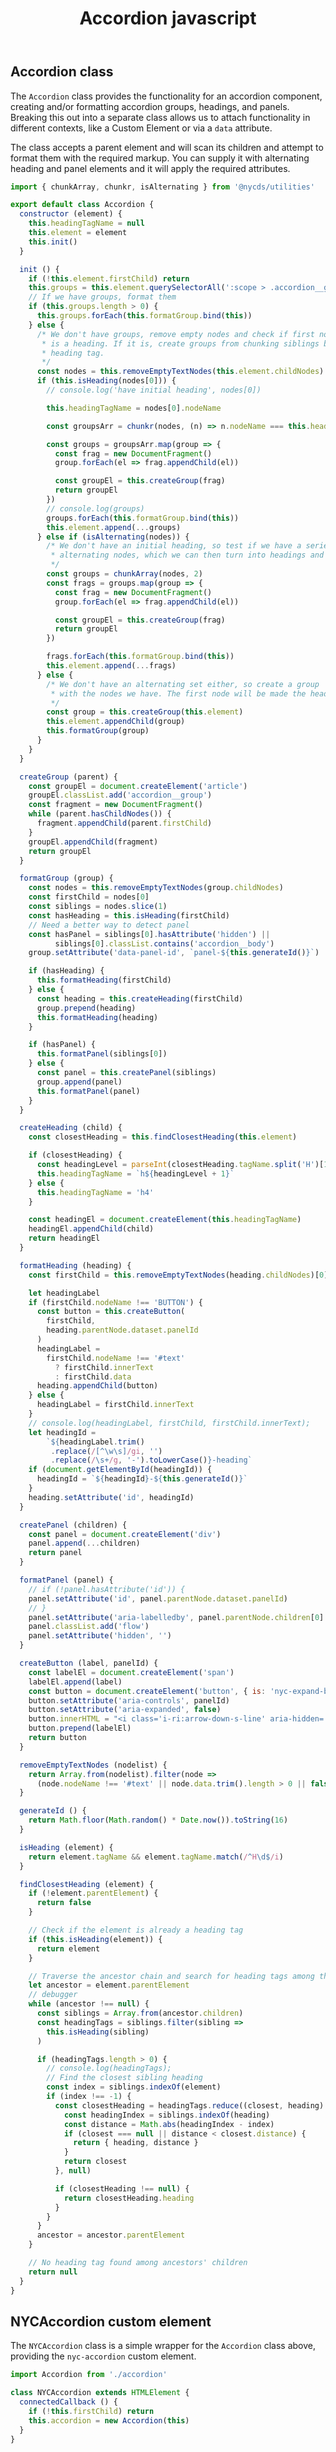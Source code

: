 #+title: Accordion javascript

** Accordion class

The =Accordion= class provides the functionality for an accordion
component, creating and/or formatting accordion groups, headings, and
panels. Breaking this out into a separate class allows us to attach
functionality in different contexts, like a Custom Element or via a
=data= attribute.

The class accepts a parent element and will scan its children and
attempt to format them with the required markup. You can supply it
with alternating heading and panel elements and it will apply the
required attributes.

#+begin_src js :comments yes
  import { chunkArray, chunkr, isAlternating } from '@nycds/utilities'

  export default class Accordion {
    constructor (element) {
      this.headingTagName = null
      this.element = element
      this.init()
    }

    init () {
      if (!this.element.firstChild) return
      this.groups = this.element.querySelectorAll(':scope > .accordion__group')
      // If we have groups, format them
      if (this.groups.length > 0) {
        this.groups.forEach(this.formatGroup.bind(this))
      } else {
        /* We don't have groups, remove empty nodes and check if first node
         * is a heading. If it is, create groups from chunking siblings by this
         * heading tag.
         */
        const nodes = this.removeEmptyTextNodes(this.element.childNodes)
        if (this.isHeading(nodes[0])) {
          // console.log('have initial heading', nodes[0])

          this.headingTagName = nodes[0].nodeName

          const groupsArr = chunkr(nodes, (n) => n.nodeName === this.headingTagName)

          const groups = groupsArr.map(group => {
            const frag = new DocumentFragment()
            group.forEach(el => frag.appendChild(el))

            const groupEl = this.createGroup(frag)
            return groupEl
          })
          // console.log(groups)
          groups.forEach(this.formatGroup.bind(this))
          this.element.append(...groups)
        } else if (isAlternating(nodes)) {
          /* We don't have an initial heading, so test if we have a series of
           * alternating nodes, which we can then turn into headings and panels.
           */
          const groups = chunkArray(nodes, 2)
          const frags = groups.map(group => {
            const frag = new DocumentFragment()
            group.forEach(el => frag.appendChild(el))

            const groupEl = this.createGroup(frag)
            return groupEl
          })

          frags.forEach(this.formatGroup.bind(this))
          this.element.append(...frags)
        } else {
          /* We don't have an alternating set either, so create a group
           * with the nodes we have. The first node will be made the heading.
           */
          const group = this.createGroup(this.element)
          this.element.appendChild(group)
          this.formatGroup(group)
        }
      }
    }

    createGroup (parent) {
      const groupEl = document.createElement('article')
      groupEl.classList.add('accordion__group')
      const fragment = new DocumentFragment()
      while (parent.hasChildNodes()) {
        fragment.appendChild(parent.firstChild)
      }
      groupEl.appendChild(fragment)
      return groupEl
    }

    formatGroup (group) {
      const nodes = this.removeEmptyTextNodes(group.childNodes)
      const firstChild = nodes[0]
      const siblings = nodes.slice(1)
      const hasHeading = this.isHeading(firstChild)
      // Need a better way to detect panel
      const hasPanel = siblings[0].hasAttribute('hidden') ||
            siblings[0].classList.contains('accordion__body')
      group.setAttribute('data-panel-id', `panel-${this.generateId()}`)

      if (hasHeading) {
        this.formatHeading(firstChild)
      } else {
        const heading = this.createHeading(firstChild)
        group.prepend(heading)
        this.formatHeading(heading)
      }

      if (hasPanel) {
        this.formatPanel(siblings[0])
      } else {
        const panel = this.createPanel(siblings)
        group.append(panel)
        this.formatPanel(panel)
      }
    }

    createHeading (child) {
      const closestHeading = this.findClosestHeading(this.element)

      if (closestHeading) {
        const headingLevel = parseInt(closestHeading.tagName.split('H')[1])
        this.headingTagName = `h${headingLevel + 1}`
      } else {
        this.headingTagName = 'h4'
      }

      const headingEl = document.createElement(this.headingTagName)
      headingEl.appendChild(child)
      return headingEl
    }

    formatHeading (heading) {
      const firstChild = this.removeEmptyTextNodes(heading.childNodes)[0]

      let headingLabel
      if (firstChild.nodeName !== 'BUTTON') {
        const button = this.createButton(
          firstChild,
          heading.parentNode.dataset.panelId
        )
        headingLabel =
          firstChild.nodeName !== '#text'
            ? firstChild.innerText
            : firstChild.data
        heading.appendChild(button)
      } else {
        headingLabel = firstChild.innerText
      }
      // console.log(headingLabel, firstChild, firstChild.innerText);
      let headingId =
          `${headingLabel.trim()
           .replace(/[^\w\s]/gi, '')
           .replace(/\s+/g, '-').toLowerCase()}-heading`
      if (document.getElementById(headingId)) {
        headingId = `${headingId}-${this.generateId()}`
      }
      heading.setAttribute('id', headingId)
    }

    createPanel (children) {
      const panel = document.createElement('div')
      panel.append(...children)
      return panel
    }

    formatPanel (panel) {
      // if (!panel.hasAttribute('id')) {
      panel.setAttribute('id', panel.parentNode.dataset.panelId)
      // }
      panel.setAttribute('aria-labelledby', panel.parentNode.children[0].id)
      panel.classList.add('flow')
      panel.setAttribute('hidden', '')
    }

    createButton (label, panelId) {
      const labelEl = document.createElement('span')
      labelEl.append(label)
      const button = document.createElement('button', { is: 'nyc-expand-button' })
      button.setAttribute('aria-controls', panelId)
      button.setAttribute('aria-expanded', false)
      button.innerHTML = "<i class='i-ri:arrow-down-s-line' aria-hidden='true'></i>"
      button.prepend(labelEl)
      return button
    }

    removeEmptyTextNodes (nodelist) {
      return Array.from(nodelist).filter(node =>
        (node.nodeName !== '#text' || node.data.trim().length > 0 || false))
    }

    generateId () {
      return Math.floor(Math.random() * Date.now()).toString(16)
    }

    isHeading (element) {
      return element.tagName && element.tagName.match(/^H\d$/i)
    }

    findClosestHeading (element) {
      if (!element.parentElement) {
        return false
      }

      // Check if the element is already a heading tag
      if (this.isHeading(element)) {
        return element
      }

      // Traverse the ancestor chain and search for heading tags among their children
      let ancestor = element.parentElement
      // debugger
      while (ancestor !== null) {
        const siblings = Array.from(ancestor.children)
        const headingTags = siblings.filter(sibling =>
          this.isHeading(sibling)
        )

        if (headingTags.length > 0) {
          // console.log(headingTags);
          // Find the closest sibling heading
          const index = siblings.indexOf(element)
          if (index !== -1) {
            const closestHeading = headingTags.reduce((closest, heading) => {
              const headingIndex = siblings.indexOf(heading)
              const distance = Math.abs(headingIndex - index)
              if (closest === null || distance < closest.distance) {
                return { heading, distance }
              }
              return closest
            }, null)

            if (closestHeading !== null) {
              return closestHeading.heading
            }
          }
        }
        ancestor = ancestor.parentElement
      }

      // No heading tag found among ancestors' children
      return null
    }
  }
#+end_src

** NYCAccordion custom element

The =NYCAccordion= class is a simple wrapper for the =Accordion=
class above, providing the =nyc-accordion= custom element.

#+begin_src js :tangle src/nyc-accordion.js :comments yes
  import Accordion from './accordion'

  class NYCAccordion extends HTMLElement {
    connectedCallback () {
      if (!this.firstChild) return
      this.accordion = new Accordion(this)
    }
  }

  customElements.define('nyc-accordion', NYCAccordion)
#+end_src
